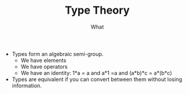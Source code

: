 
#+TITLE: Type Theory
#+SUBTITLE: What

- Types form an algebraic semi-group.
  - We have elements
  - We have operators
  - We have an identity: 1*a = a and a*1 =a and (a*b)*c = a*(b*c)
- Types are equivalent if you can convert between them without losing information.

